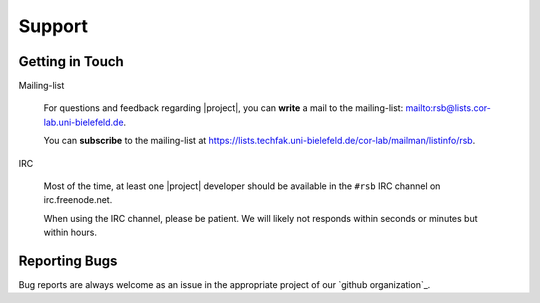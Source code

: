 .. _support:

=========
 Support
=========

.. seealso::

   :ref:`troubleshooting`
     For common problems and solutions

Getting in Touch
================

Mailing-list

  For questions and feedback regarding |project|, you can **write** a
  mail to the mailing-list: mailto:rsb@lists.cor-lab.uni-bielefeld.de.

  You can **subscribe** to the mailing-list at
  https://lists.techfak.uni-bielefeld.de/cor-lab/mailman/listinfo/rsb.

IRC

  Most of the time, at least one |project| developer should be
  available in the ``#rsb`` IRC channel on irc.freenode.net.

  When using the IRC channel, please be patient. We will likely not
  responds within seconds or minutes but within hours.

..
   Open Lab

     If you are at Bielefeld University, you can meet us during "Open
     Lab" events each Monday from 12:00 to 14:00 in 0.? (CLF).

Reporting Bugs
==============

Bug reports are always welcome as an issue in the appropriate project of our `github organization`_.
